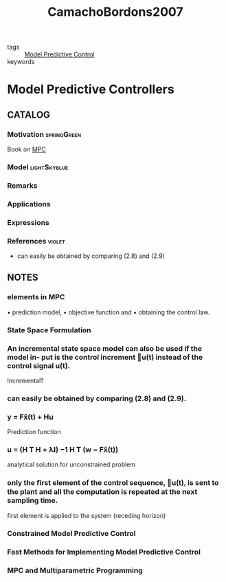 :PROPERTIES:
:ID:       7c0fb869-3c37-49ad-a28f-1911524bec59
:ROAM_REFS: cite:CamachoBordons2007
:END:
#+TITLE: CamachoBordons2007
#+filetags: book

- tags :: [[id:adbf20b1-1a2d-4c90-9a66-2f236db55322][Model Predictive Control]]
- keywords ::


* Model Predictive Controllers
  :PROPERTIES:
  :Custom_ID: CamachoBordons2007
  :URL: https://doi.org/10.1007/978-0-85729-398-5_2
  :AUTHOR: Camacho, E. F., & Bordons, C.
  :NOTER_DOCUMENT: ~/docsThese/bibliography/CamachoBordons2007.pdf
  :NOTER_PAGE:
  :END:

** CATALOG

*** Motivation :springGreen:
Book on [[id:adbf20b1-1a2d-4c90-9a66-2f236db55322][MPC]]
*** Model :lightSkyblue:
*** Remarks
*** Applications
*** Expressions
*** References :violet:
- can easily be obtained by comparing (2.8) and (2.9)
** NOTES

*** elements in MPC
:PROPERTIES:
:NOTER_PAGE: [[pdf:~/docsThese/bibliography/CamachoBordons2007.pdf::33++0.00;;annot-33-0]]
:ID:       ~/docsThese/bibliography/CamachoBordons2007.pdf-annot-33-0
:END:

• prediction model,
• objective function and
• obtaining the control law.

*** State Space Formulation
:PROPERTIES:
:NOTER_PAGE: [[pdf:~/docsThese/bibliography/CamachoBordons2007.pdf::47++1.23;;annot-47-0]]
:ID:       ~/docsThese/bibliography/CamachoBordons2007.pdf-annot-47-0
:END:

*** An incremental state space model can also be used if the model in- put is the control increment u(t) instead of the control signal u(t).
:PROPERTIES:
:NOTER_PAGE: [[pdf:~/docsThese/bibliography/CamachoBordons2007.pdf::47++1.23;;annot-47-1]]
:ID:       ~/docsThese/bibliography/CamachoBordons2007.pdf-annot-47-1
:END:
Incremental?

*** can easily be obtained by comparing (2.8) and (2.9).
:PROPERTIES:
:NOTER_PAGE: [[pdf:~/docsThese/bibliography/CamachoBordons2007.pdf::48++1.23;;annot-48-0]]
:ID:       ~/docsThese/bibliography/CamachoBordons2007.pdf-annot-48-0
:END:

*** y = Fx̂(t) + Hu
:PROPERTIES:
:NOTER_PAGE: [[pdf:~/docsThese/bibliography/CamachoBordons2007.pdf::48++1.23;;annot-48-1]]
:ID:       ~/docsThese/bibliography/CamachoBordons2007.pdf-annot-48-1
:END:
Prediction function

*** u = (H T H + λI) −1 H T (w − Fx̂(t))
:PROPERTIES:
:NOTER_PAGE: [[pdf:~/docsThese/bibliography/CamachoBordons2007.pdf::49++0.00;;annot-49-0]]
:ID:       ~/docsThese/bibliography/CamachoBordons2007.pdf-annot-49-0
:END:
analytical solution for unconstrained problem

*** only the ﬁrst element of the control sequence, u(t), is sent to the plant and all the computation is repeated at the next sampling time.
:PROPERTIES:
:NOTER_PAGE: [[pdf:~/docsThese/bibliography/CamachoBordons2007.pdf::49++0.00;;annot-49-1]]
:ID:       ~/docsThese/bibliography/CamachoBordons2007.pdf-annot-49-1
:END:
first element is applied to the system (receding horizon)

*** Constrained Model Predictive Control
:PROPERTIES:
:NOTER_PAGE: [[pdf:~/docsThese/bibliography/CamachoBordons2007.pdf::196++1.10;;annot-196-0]]
:ID:       ~/docsThese/bibliography/CamachoBordons2007.pdf-annot-196-0
:END:


*** Fast Methods for Implementing Model Predictive Control
:PROPERTIES:
:NOTER_PAGE: [[pdf:~/docsThese/bibliography/CamachoBordons2007.pdf::330++0.00;;annot-330-0]]
:ID:       ~/docsThese/bibliography/CamachoBordons2007.pdf-annot-330-0
:END:


*** MPC and Multiparametric Programming
:PROPERTIES:
:NOTER_PAGE: [[pdf:~/docsThese/bibliography/CamachoBordons2007.pdf::333++0.00;;annot-333-0]]
:ID:       ~/docsThese/bibliography/CamachoBordons2007.pdf-annot-333-0
:END:
